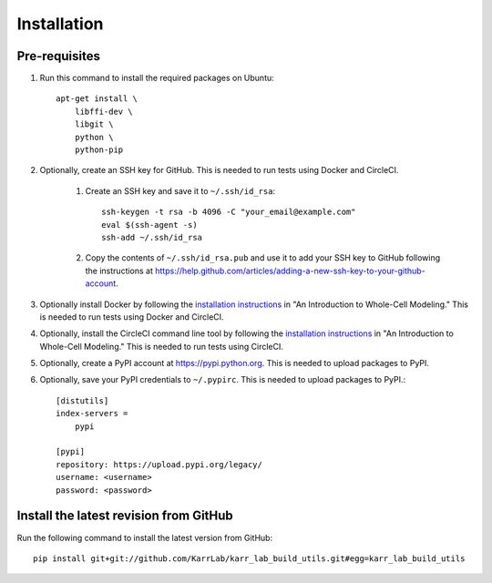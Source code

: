 Installation
============

Pre-requisites
---------------

#. Run this command to install the required packages on Ubuntu::

    apt-get install \
        libffi-dev \
        libgit \
        python \
        python-pip

#. Optionally, create an SSH key for GitHub. This is needed to run tests using Docker and CircleCI.

    #. Create an SSH key and save it to ``~/.ssh/id_rsa``::

        ssh-keygen -t rsa -b 4096 -C "your_email@example.com"
        eval $(ssh-agent -s)
        ssh-add ~/.ssh/id_rsa

    #. Copy the contents of ``~/.ssh/id_rsa.pub`` and use it to add your SSH key to GitHub following the instructions at `https://help.github.com/articles/adding-a-new-ssh-key-to-your-github-account <https://help.github.com/articles/adding-a-new-ssh-key-to-your-github-account>`_.

#. Optionally install Docker by following the `installation instructions <http://docs.karrlab.org/intro_to_wc_modeling/latest/installation.html>`_ in "An Introduction to Whole-Cell Modeling." This is needed to run tests using Docker and CircleCI.
#. Optionally, install the CircleCI command line tool by following the `installation instructions <http://docs.karrlab.org/intro_to_wc_modeling/latest/installation.html>`_ in "An Introduction to Whole-Cell Modeling." This is needed to run tests using CircleCI.
#. Optionally, create a PyPI account at `https://pypi.python.org <https://pypi.python.org>`_. This is needed to upload packages to PyPI.
#. Optionally, save your PyPI credentials to ``~/.pypirc``. This is needed to upload packages to PyPI.::

    [distutils]
    index-servers =
        pypi

    [pypi]
    repository: https://upload.pypi.org/legacy/
    username: <username>
    password: <password>


Install the latest revision from GitHub
---------------------------------------

Run the following command to install the latest version from GitHub::

    pip install git+git://github.com/KarrLab/karr_lab_build_utils.git#egg=karr_lab_build_utils
